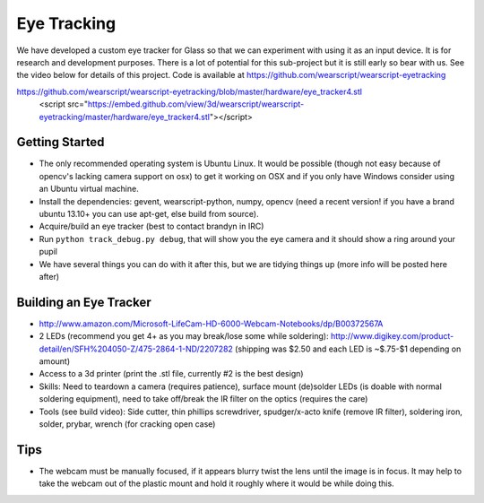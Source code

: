 Eye Tracking
============

We have developed a custom eye tracker for Glass so that we can experiment with using it as an input device.  It is for research and development purposes.  There is a lot of potential for this sub-project but it is still early so bear with us.  See the video below for details of this project.  Code is available at https://github.com/wearscript/wearscript-eyetracking

.. raw:: html

  <div style="position: relative;margin-bottom: 30px;padding-bottom: 56.25%;padding-top: 30px; height: 0; overflow: hidden;">
    <iframe style="position: absolute;top: 0;left: 0;width: 100%;height: 100%;" src="http://www.youtube.com/embed/QSn6s3DPTSg" frameborder="0"></iframe>
  </div>


.. raw:: html

https://github.com/wearscript/wearscript-eyetracking/blob/master/hardware/eye_tracker4.stl
  <script src="https://embed.github.com/view/3d/wearscript/wearscript-eyetracking/master/hardware/eye_tracker4.stl"></script>

Getting Started
---------------

* The only recommended operating system is Ubuntu Linux. It would be possible (though not easy because of opencv's lacking camera support on osx) to get it working on OSX and if you only have Windows consider using an Ubuntu virtual machine.
* Install the dependencies: gevent, wearscript-python, numpy, opencv (need a recent version! if you have a brand ubuntu 13.10+ you can use apt-get, else build from source).
* Acquire/build an eye tracker (best to contact brandyn in IRC)
* Run ``python track_debug.py debug``, that will show you the eye camera and it should show a ring around your pupil
* We have several things you can do with it after this, but we are tidying things up (more info will be posted here after)


Building an Eye Tracker
------------------------

* http://www.amazon.com/Microsoft-LifeCam-HD-6000-Webcam-Notebooks/dp/B00372567A
* 2 LEDs (recommend you get 4+ as you may break/lose some while soldering): http://www.digikey.com/product-detail/en/SFH%204050-Z/475-2864-1-ND/2207282 (shipping was $2.50 and each LED is ~$.75-$1 depending on amount)
* Access to a 3d printer (print the .stl file, currently #2 is the best design)
* Skills: Need to teardown a camera (requires patience), surface mount (de)solder LEDs (is doable with normal soldering equipment), need to take off/break the IR filter on the optics (requires the care)
* Tools (see build video): Side cutter, thin phillips screwdriver, spudger/x-acto knife (remove IR filter), soldering iron, solder, prybar, wrench (for cracking open case)

.. raw:: html

  <div style="position: relative;margin-bottom: 30px;padding-bottom: 56.25%;padding-top: 30px; height: 0; overflow: hidden;">
    <iframe style="position: absolute;top: 0;left: 0;width: 100%;height: 100%;" src="http://www.youtube.com/embed/uoeUJYn5C-g" frameborder="0"></iframe>
  </div>

Tips
-----

* The webcam must be manually focused, if it appears blurry twist the lens until the image is in focus.  It may help to take the webcam out of the plastic mount and hold it roughly where it would be while doing this.

